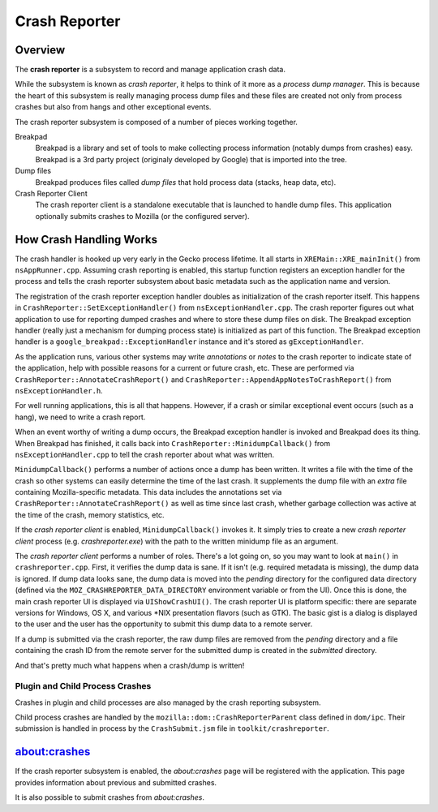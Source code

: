 ==============
Crash Reporter
==============

Overview
========

The **crash reporter** is a subsystem to record and manage application
crash data.

While the subsystem is known as *crash reporter*, it helps to think of
it more as a *process dump manager*. This is because the heart of this
subsystem is really managing process dump files and these files are
created not only from process crashes but also from hangs and other
exceptional events.

The crash reporter subsystem is composed of a number of pieces working
together.

Breakpad
   Breakpad is a library and set of tools to make collecting process
   information (notably dumps from crashes) easy. Breakpad is a 3rd
   party project (originaly developed by Google) that is imported into
   the tree.

Dump files
   Breakpad produces files called *dump files* that hold process data
   (stacks, heap data, etc).

Crash Reporter Client
   The crash reporter client is a standalone executable that is launched
   to handle dump files. This application optionally submits crashes to
   Mozilla (or the configured server).

How Crash Handling Works
========================

The crash handler is hooked up very early in the Gecko process lifetime.
It all starts in ``XREMain::XRE_mainInit()`` from ``nsAppRunner.cpp``.
Assuming crash reporting is enabled, this startup function registers an
exception handler for the process and tells the crash reporter subsystem
about basic metadata such as the application name and version.

The registration of the crash reporter exception handler doubles as
initialization of the crash reporter itself. This happens in
``CrashReporter::SetExceptionHandler()`` from ``nsExceptionHandler.cpp``.
The crash reporter figures out what application to use for reporting
dumped crashes and where to store these dump files on disk. The Breakpad
exception handler (really just a mechanism for dumping process state) is
initialized as part of this function. The Breakpad exception handler is
a ``google_breakpad::ExceptionHandler`` instance and it's stored as
``gExceptionHandler``.

As the application runs, various other systems may write *annotations*
or *notes* to the crash reporter to indicate state of the application,
help with possible reasons for a current or future crash, etc. These are
performed via ``CrashReporter::AnnotateCrashReport()`` and
``CrashReporter::AppendAppNotesToCrashReport()`` from
``nsExceptionHandler.h``.

For well running applications, this is all that happens. However, if a
crash or similar exceptional event occurs (such as a hang), we need to
write a crash report.

When an event worthy of writing a dump occurs, the Breakpad exception
handler is invoked and Breakpad does its thing. When Breakpad has
finished, it calls back into ``CrashReporter::MinidumpCallback()`` from
``nsExceptionHandler.cpp`` to tell the crash reporter about what was
written.

``MinidumpCallback()`` performs a number of actions once a dump has been
written. It writes a file with the time of the crash so other systems can
easily determine the time of the last crash. It supplements the dump
file with an *extra* file containing Mozilla-specific metadata. This data
includes the annotations set via ``CrashReporter::AnnotateCrashReport()``
as well as time since last crash, whether garbage collection was active at
the time of the crash, memory statistics, etc.

If the *crash reporter client* is enabled, ``MinidumpCallback()`` invokes
it. It simply tries to create a new *crash reporter client* process (e.g.
*crashreporter.exe*) with the path to the written minidump file as an
argument.

The *crash reporter client* performs a number of roles. There's a lot going
on, so you may want to look at ``main()`` in ``crashreporter.cpp``. First,
it verifies the dump data is sane. If it isn't (e.g. required metadata is
missing), the dump data is ignored. If dump data looks sane, the dump data
is moved into the *pending* directory for the configured data directory
(defined via the ``MOZ_CRASHREPORTER_DATA_DIRECTORY`` environment variable
or from the UI). Once this is done, the main crash reporter UI is displayed
via ``UIShowCrashUI()``. The crash reporter UI is platform specific: there
are separate versions for Windows, OS X, and various \*NIX presentation
flavors (such as GTK). The basic gist is a dialog is displayed to the user
and the user has the opportunity to submit this dump data to a remote
server.

If a dump is submitted via the crash reporter, the raw dump files are
removed from the *pending* directory and a file containing the
crash ID from the remote server for the submitted dump is created in the
*submitted* directory.

And that's pretty much what happens when a crash/dump is written!

Plugin and Child Process Crashes
--------------------------------

Crashes in plugin and child processes are also managed by the crash
reporting subsystem.

Child process crashes are handled by the ``mozilla::dom::CrashReporterParent``
class defined in ``dom/ipc``. Their submission is handled in process by the
``CrashSubmit.jsm`` file in ``toolkit/crashreporter``.

about:crashes
=============

If the crash reporter subsystem is enabled, the *about:crashes*
page will be registered with the application. This page provides
information about previous and submitted crashes.

It is also possible to submit crashes from *about:crashes*.
